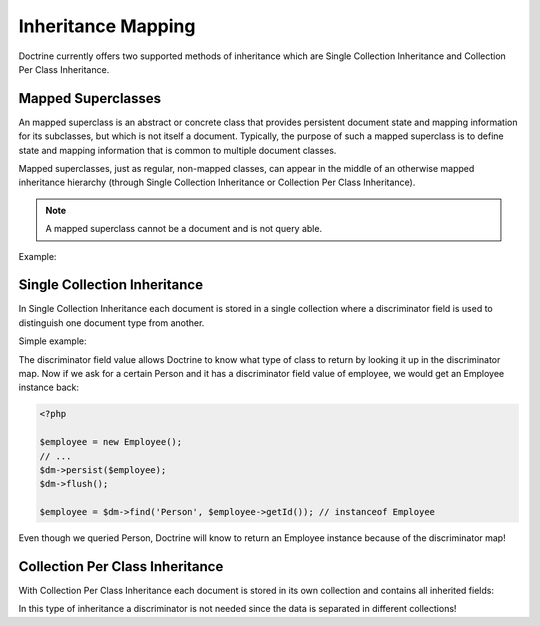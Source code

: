 Inheritance Mapping
===================

Doctrine currently offers two supported methods of inheritance
which are Single Collection Inheritance and Collection Per Class
Inheritance.

Mapped Superclasses
-------------------

An mapped superclass is an abstract or concrete class that provides
persistent document state and mapping information for its
subclasses, but which is not itself a document. Typically, the
purpose of such a mapped superclass is to define state and mapping
information that is common to multiple document classes.

Mapped superclasses, just as regular, non-mapped classes, can
appear in the middle of an otherwise mapped inheritance hierarchy
(through Single Collection Inheritance or Collection Per Class
Inheritance).

.. note::

    A mapped superclass cannot be a document and is not query able.

Example:

.. configuration-block::

    .. code-block:: php

        <?php

        namespace Documents;

        /** @MappedSuperclass */
        abstract class BaseDocument
        {
        }

    .. code-block:: xml

        <?xml version="1.0" encoding="UTF-8"?>
        <doctrine-mongo-mapping xmlns="http://doctrine-project.org/schemas/odm/doctrine-mongo-mapping"
                        xmlns:xsi="http://www.w3.org/2001/XMLSchema-instance"
                        xsi:schemaLocation="http://doctrine-project.org/schemas/odm/doctrine-mongo-mapping
                        http://doctrine-project.org/schemas/odm/doctrine-mongo-mapping.xsd">
          <mapped-superclass name="Documents\BaseDocument">
          </mapped-superclass>
        </doctrine-mongo-mapping>

    .. code-block:: yaml

        Documents\BaseDocument:
            type: mappedSuperclass

.. _single_collection_inheritance:

Single Collection Inheritance
-----------------------------

In Single Collection Inheritance each document is stored in a
single collection where a discriminator field is used to
distinguish one document type from another.

Simple example:

.. configuration-block::

    .. code-block:: php

        <?php

        namespace Documents;
    
        /**
         * @Document
         * @InheritanceType("SINGLE_COLLECTION")
         * @DiscriminatorField(fieldName="type")
         * @DiscriminatorMap({"person"="Person", "employee"="Employee"})
         */
        class Person
        {
            // ...
        }
    
        /**
         * @Document
         */
        class Employee extends Person
        {
            // ...
        }

    .. code-block:: xml

        <?xml version="1.0" encoding="UTF-8"?>
        <doctrine-mongo-mapping xmlns="http://doctrine-project.org/schemas/odm/doctrine-mongo-mapping"
                        xmlns:xsi="http://www.w3.org/2001/XMLSchema-instance"
                        xsi:schemaLocation="http://doctrine-project.org/schemas/odm/doctrine-mongo-mapping
                        http://doctrine-project.org/schemas/odm/doctrine-mongo-mapping.xsd">
          <document name="Documents\Person" inheritance-type="SINGLE_COLLECTION">
            <discriminator-field name="type=" fieldName="type" />
            <discriminator-map>
                <discriminator-mapping value="person" class="Person" />
                <discriminator-mapping value="employee" class="Employee" />    
            </discriminator-map>
          </document>
        </doctrine-mongo-mapping>

        <?xml version="1.0" encoding="UTF-8"?>
        <doctrine-mongo-mapping xmlns="http://doctrine-project.org/schemas/odm/doctrine-mongo-mapping"
                        xmlns:xsi="http://www.w3.org/2001/XMLSchema-instance"
                        xsi:schemaLocation="http://doctrine-project.org/schemas/odm/doctrine-mongo-mapping
                        http://doctrine-project.org/schemas/odm/doctrine-mongo-mapping.xsd">
          <document name="Documents\Employee">
          </document>
        </doctrine-mongo-mapping>

    .. code-block:: yaml

        Documents\Person:
          type: document
          inheritanceType: SINGLE_COLLECTION
          discriminatorMap:
            person: Person
            employee: Employee

The discriminator field value allows Doctrine to know what type of
class to return by looking it up in the discriminator map. Now if
we ask for a certain Person and it has a discriminator field value
of employee, we would get an Employee instance back:

.. code-block:: php

    <?php

    $employee = new Employee();
    // ...
    $dm->persist($employee);
    $dm->flush();
    
    $employee = $dm->find('Person', $employee->getId()); // instanceof Employee

Even though we queried Person, Doctrine will know to return an
Employee instance because of the discriminator map!

Collection Per Class Inheritance
--------------------------------

With Collection Per Class Inheritance each document is stored in
its own collection and contains all inherited fields:

.. configuration-block::

    .. code-block:: php

        <?php

        namespace Documents;
    
        /**
         * @Document
         * @InheritanceType("COLLECTION_PER_CLASS")
         */
        class Person
        {
            // ...
        }
    
        /**
         * @Document
         */
        class Employee extends Person
        {
            // ...
        }

    .. code-block:: xml

        <?xml version="1.0" encoding="UTF-8"?>
        <doctrine-mongo-mapping xmlns="http://doctrine-project.org/schemas/odm/doctrine-mongo-mapping"
                        xmlns:xsi="http://www.w3.org/2001/XMLSchema-instance"
                        xsi:schemaLocation="http://doctrine-project.org/schemas/odm/doctrine-mongo-mapping
                        http://doctrine-project.org/schemas/odm/doctrine-mongo-mapping.xsd">
          <document name="Documents\Person" inheritance-type="COLLECTION_PER_CLASS">
          </document>
        </doctrine-mongo-mapping>

        <?xml version="1.0" encoding="UTF-8"?>
        <doctrine-mongo-mapping xmlns="http://doctrine-project.org/schemas/odm/doctrine-mongo-mapping"
                        xmlns:xsi="http://www.w3.org/2001/XMLSchema-instance"
                        xsi:schemaLocation="http://doctrine-project.org/schemas/odm/doctrine-mongo-mapping
                        http://doctrine-project.org/schemas/odm/doctrine-mongo-mapping.xsd">
          <document name="Documents\Employee">
          </document>
        </doctrine-mongo-mapping>

    .. code-block:: yaml

        Documents\Person:
          type: document
          inheritanceType: COLLECTION_PER_CLASS

In this type of inheritance a discriminator is not needed since the
data is separated in different collections!
